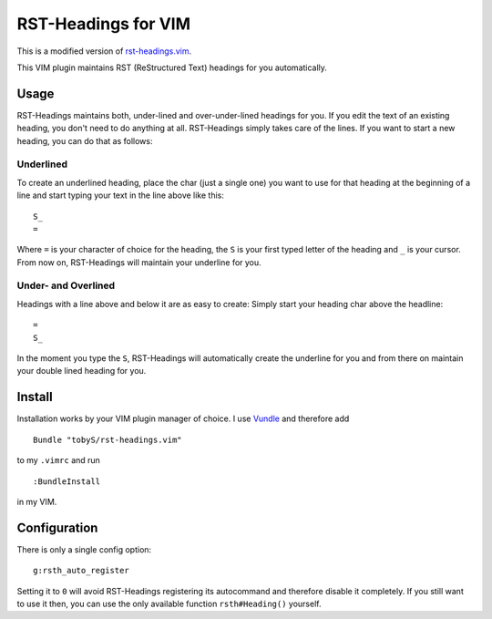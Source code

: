 ====================
RST-Headings for VIM
====================

This is a modified version of `rst-headings.vim
<https://github.com/tobyS/rst-headings.vim>`__.

This VIM plugin maintains RST (ReStructured Text) headings for you
automatically.

-----
Usage
-----

RST-Headings maintains both, under-lined and over-under-lined headings for you.
If you edit the text of an existing heading, you don't need to do anything at
all. RST-Headings simply takes care of the lines. If you want to start a new
heading, you can do that as follows:

Underlined
==========

To create an underlined heading, place the char (just a single one) you want to
use for that heading at the beginning of a line and start typing your text in
the line above like this::

    S_
    =

Where ``=`` is your character of choice for the heading, the ``S`` is your first
typed letter of the heading and ``_`` is your cursor. From now on, RST-Headings
will maintain your underline for you.

Under- and Overlined
====================

Headings with a line above and below it are as easy to create: Simply start
your heading char above the headline::

    =
    S_

In the moment you type the ``S``, RST-Headings will automatically create the
underline for you and from there on maintain your double lined heading for you.

-------
Install
-------

Installation works by your VIM plugin manager of choice. I use Vundle__ and
therefore add

__ https://github.com/gmarik/vundle

::

    Bundle "tobyS/rst-headings.vim"

to my ``.vimrc`` and run

::

    :BundleInstall

in my VIM.

-------------
Configuration
-------------

There is only a single config option::

    g:rsth_auto_register

Setting it to ``0`` will avoid RST-Headings registering its autocommand and
therefore disable it completely. If you still want to use it then, you can use
the only available function ``rsth#Heading()`` yourself.

..
   Local Variables:
   mode: rst
   fill-column: 79
   End: 
   vim: et syn=rst tw=79
